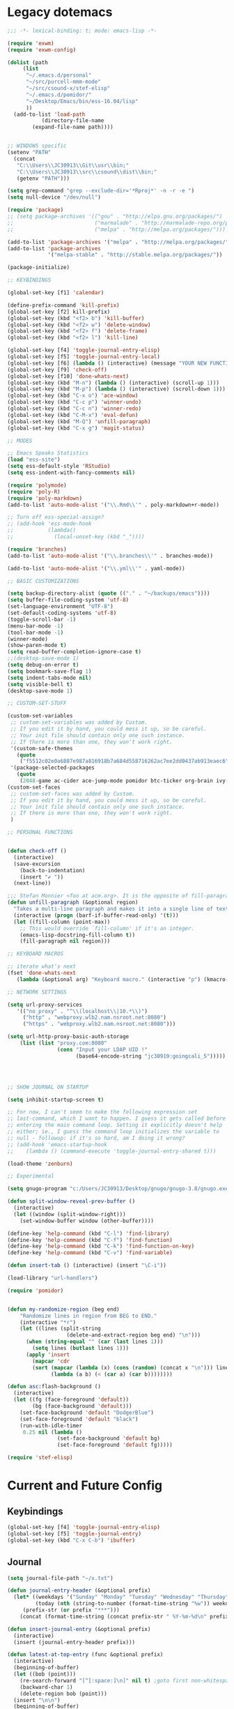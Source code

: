 * Legacy dotemacs
#+BEGIN_SRC emacs-lisp :tangle no
;;; -*- lexical-binding: t; mode: emacs-lisp -*-

(require 'exwm)
(require 'exwm-config)

(dolist (path
	 (list
	  "~/.emacs.d/personal"
	  "~/src/purcell-mmm-mode"
	  "~/src/csound-x/stef-elisp"
	  "~/.emacs.d/pomidor/"
	  "~/Desktop/Emacs/bin/ess-16.04/lisp"
	  ))
  (add-to-list 'load-path
	       (directory-file-name
		(expand-file-name path))))
	       

;; WINDOWS specific
(setenv "PATH"
  (concat
   "C:\\Users\\JC30913\\Git\\usr\\bin;"
   "C:\\Users\\JC30913\\src\\csound\\dist\\bin;"   
   (getenv "PATH")))

(setq grep-command "grep --exclude-dir='*Rproj*' -n -r -e ")
(setq null-device "/dev/null")

(require 'package)
;; (setq package-archives '(("gnu" . "http://elpa.gnu.org/packages/")
;;                          ("marmalade" . "http://marmalade-repo.org/packages/")
;;                          ("melpa" . "http://melpa.org/packages/")))

(add-to-list 'package-archives '("melpa" . "http://melpa.org/packages/"))
(add-to-list 'package-archives
             '("melpa-stable" . "http://stable.melpa.org/packages/"))

(package-initialize)

;; KEYBINDINGS

(global-set-key [f1] 'calendar)

(define-prefix-command 'kill-prefix)
(global-set-key [f2] kill-prefix)
(global-set-key (kbd "<f2> b") 'kill-buffer)
(global-set-key (kbd "<f2> w") 'delete-window)
(global-set-key (kbd "<f2> f") 'delete-frame)
(global-set-key (kbd "<f2> l") 'kill-line)

(global-set-key [f4] 'toggle-journal-entry-elisp)
(global-set-key [f5] 'toggle-journal-entry-local)
(global-set-key [f6] (lambda () (interactive) (message "YOUR NEW FUNCTION COULD BE HERE!")))
(global-set-key [f9] 'check-off)
(global-set-key [f10] 'done-whats-next)
(global-set-key (kbd "M-n") (lambda () (interactive) (scroll-up 1)))
(global-set-key (kbd "M-p") (lambda () (interactive) (scroll-down 1)))
(global-set-key (kbd "C-x o") 'ace-window)
(global-set-key (kbd "C-c p") 'winner-undo)
(global-set-key (kbd "C-c n") 'winner-redo)
(global-set-key (kbd "C-M-x") 'eval-defun)
(global-set-key (kbd "M-Q") 'unfill-paragraph)
(global-set-key (kbd "C-x g") 'magit-status)

;; MODES

;; Emacs Speaks Statistics
(load "ess-site")
(setq ess-default-style 'RStudio)
(setq ess-indent-with-fancy-comments nil)

(require 'polymode)
(require 'poly-R)
(require 'poly-markdown)
(add-to-list 'auto-mode-alist '("\\.Rmd\\'" . poly-markdown+r-mode))

;; Turn off ess-special-assign?
;; (add-hook 'ess-mode-hook
;;           (lambda()
;;             (local-unset-key (kbd "_"))))

(require 'branches)
(add-to-list 'auto-mode-alist '("\\.branches\\'" . branches-mode))

(add-to-list 'auto-mode-alist '("\\.yml\\'" . yaml-mode))

;; BASIC CUSTOMIZATIONS

(setq backup-directory-alist (quote (("." . "~/backups/emacs"))))
(setq buffer-file-coding-system 'utf-8)
(set-language-environment "UTF-8")
(set-default-coding-systems 'utf-8)
(toggle-scroll-bar -1)
(menu-bar-mode -1)
(tool-bar-mode -1)
(winner-mode)
(show-paren-mode t)
(setq read-buffer-completion-ignore-case t)
;;(desktop-save-mode 1)
(setq debug-on-error t)
(setq bookmark-save-flag 1)
(setq indent-tabs-mode nil)
(setq visible-bell t)
(desktop-save-mode 1)

;; CUSTOM-SET-STUFF

(custom-set-variables
 ;; custom-set-variables was added by Custom.
 ;; If you edit it by hand, you could mess it up, so be careful.
 ;; Your init file should contain only one such instance.
 ;; If there is more than one, they won't work right.
 '(custom-safe-themes
   (quote
    ("f5512c02e0a6887e987a816918b7a684d558716262ac7ee2dd0437ab913eaec6" default)))
 '(package-selected-packages
   (quote
    (2048-game ac-cider ace-jump-mode pomidor btc-ticker org-brain ivy-historian projectile zenburn-theme yaml-mode polymode markdown-mode magit lispy helm gnugo elisp-refs))))
(custom-set-faces
 ;; custom-set-faces was added by Custom.
 ;; If you edit it by hand, you could mess it up, so be careful.
 ;; Your init file should contain only one such instance.
 ;; If there is more than one, they won't work right.
 )

;; PERSONAL FUNCTIONS


(defun check-off ()
  (interactive)
  (save-excursion
    (back-to-indentation)
    (insert "✔ "))
  (next-line))

;;; Stefan Monnier <foo at acm.org>. It is the opposite of fill-paragraph    
(defun unfill-paragraph (&optional region)
  "Takes a multi-line paragraph and makes it into a single line of text."
  (interactive (progn (barf-if-buffer-read-only) '(t)))
  (let ((fill-column (point-max))
	;; This would override `fill-column' if it's an integer.
	(emacs-lisp-docstring-fill-column t))
    (fill-paragraph nil region)))

;; KEYBOARD MACROS

;; iterate what's next
(fset 'done-whats-next
   (lambda (&optional arg) "Keyboard macro." (interactive "p") (kmacro-exec-ring-item (quote ([134217837 6 6 67108896 19 110 101 120 116 58 32 return 23 14 25 16 134217848 99 104 101 99 107 45 102 backspace 111 102 tab return] 0 "%d")) arg)))

;; NETWORK SETTINGS

(setq url-proxy-services
   '(("no_proxy" . "^\\(localhost\\|10.*\\)")
     ("http" . "webproxy.wlb2.nam.nsroot.net:8080")
     ("https" . "webproxy.wlb2.nam.nsroot.net:8080")))

(setq url-http-proxy-basic-auth-storage
    (list (list "proxy.com:8080"
                (cons "Input your LDAP UID !"
                      (base64-encode-string "jc30919:goingcali_5")))))




;; SHOW JOURNAL ON STARTUP

(setq inhibit-startup-screen t)

;; For now, I can't seem to make the following expression set
;; last-command, which I want to happen. I guess it gets called before
;; entering the main command loop. Setting it explicitly doesn't help
;; either; ie., I guess the command loop initializes the variable to
;; null - followup: if it's so hard, am I doing it wrong?
;; (add-hook 'emacs-startup-hook
;; 	  (lambda () (command-execute 'toggle-journal-entry-shared t)))

(load-theme 'zenburn)

;; Experimental

(setq gnugo-program "c:/Users/JC30913/Desktop/gnugo/gnugo-3.8/gnugo.exe")

(defun split-window-reveal-prev-buffer ()
  (interactive)
  (let ((window (split-window-right)))
    (set-window-buffer window (other-buffer))))

(define-key 'help-command (kbd "C-l") 'find-library)
(define-key 'help-command (kbd "C-f") 'find-function)
(define-key 'help-command (kbd "C-k") 'find-function-on-key)
(define-key 'help-command (kbd "C-v") 'find-variable)

(defun insert-tab () (interactive) (insert "\C-i"))

(load-library "url-handlers")

(require 'pomidor)


(defun my-randomize-region (beg end)
    "Randomize lines in region from BEG to END."
    (interactive "*r")
    (let ((lines (split-string
                   (delete-and-extract-region beg end) "\n")))
      (when (string-equal "" (car (last lines 1)))
        (setq lines (butlast lines 1)))
      (apply 'insert
        (mapcar 'cdr
        (sort (mapcar (lambda (x) (cons (random) (concat x "\n"))) lines)
              (lambda (a b) (< (car a) (car b))))))))

(defun asc:flash-background ()
  (interactive)
  (let ((fg (face-foreground 'default))
        (bg (face-background 'default)))
    (set-face-background 'default "DodgerBlue")
    (set-face-foreground 'default "black")
    (run-with-idle-timer
     0.25 nil (lambda ()
                (set-face-background 'default bg)
                (set-face-foreground 'default fg)))))

(require 'stef-elisp)

#+END_SRC
* Current and Future Config
** Keybindings
#+BEGIN_SRC emacs-lisp :tangle yes
(global-set-key [f4] 'toggle-journal-entry-elisp)
(global-set-key [f5] 'toggle-journal-entry)
(global-set-key (kbd "C-x C-b") 'ibuffer)
#+END_SRC
** Journal
#+BEGIN_SRC emacs-lisp :tangle yes
(setq journal-file-path "~/x.txt")

(defun journal-entry-header (&optional prefix)
  (let* ((weekdays '("Sunday" "Monday" "Tuesday" "Wednesday" "Thursday" "Friday" "Saturday"))
         (today (nth (string-to-number (format-time-string "%w")) weekdays))
	 (prefix-str (or prefix "***")))
    (concat (format-time-string (concat prefix-str " %Y-%m-%d\n" prefix-str " %R\n" prefix-str " ")) today "\n\n")))

(defun insert-journal-entry (&optional prefix)
  (interactive)
  (insert (journal-entry-header prefix)))

(defun latest-at-top-entry (func &optional prefix)
  (interactive)
  (beginning-of-buffer)
  (let ((bob (point)))
    (re-search-forward "[^[:space:]\n]" nil t) ;goto first non-whitespace char
    (backward-char 1)
    (delete-region bob (point)))
  (insert "\n\n")
  (beginning-of-buffer)
  (funcall func prefix))

(let ((saved-buffer))
  (defun toggle-journal-entry-helper (file-path command-to-match &optional prefix)
    (interactive)
    (let ((cb (current-buffer)))
      (if (equal (expand-file-name (or buffer-file-name "")) (expand-file-name file-path))
          (if (equal last-command command-to-match)
              (latest-at-top-entry 'insert-journal-entry prefix)
            (progn
              (save-buffer)
              (switch-to-buffer saved-buffer)))
        (progn
          (setq saved-buffer cb)
          (find-file file-path))))))

(defun toggle-journal-entry ()
  (interactive)
  (toggle-journal-entry-helper journal-file-path this-command))

(defun toggle-journal-entry-elisp ()
  (interactive)
  (toggle-journal-entry-helper "~/scratch.el" this-command ";;;"))

#+END_SRC
** Basic Settings
#+BEGIN_SRC emacs-lisp :tangle yes
(setq debug-on-error t)
#+END_SRC
** Language Modes
*** q
#+BEGIN_SRC emacs-lisp
(add-to-list 'load-path (directory-file-name (expand-file-name "~/src/q-mode")))
(autoload 'q-mode "q-mode")
(add-to-list 'auto-mode-alist '("\\.[kq]\\'" . q-mode))
#+END_SRC
** Org
#+BEGIN_SRC emacs-lisp
(require 'org)

(global-set-key (kbd "C-c c") 'org-capture)
(global-set-key (kbd "C-c a") 'org-agenda)

(setq org-directory "~/org")
(setq org-default-notes-file (concat org-directory "/unfiled.org"))
(setq org-agenda-files `(,org-directory))
; todo-hack: should be a better way to simply say: all agenda files, all headers
(setq org-refile-targets '((org-agenda-files . (:regexp . "."))))
(setq org-refile-use-outline-path t)
(setq org-outline-path-complete-in-steps t)
#+END_SRC
